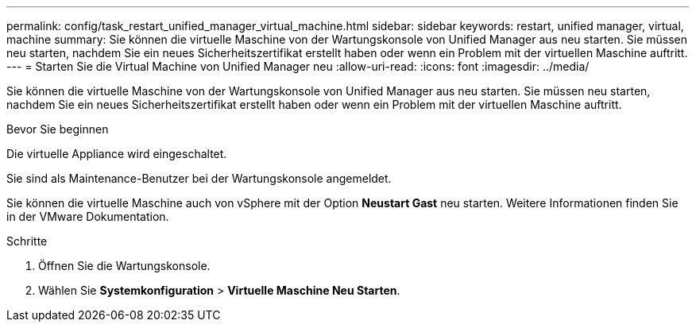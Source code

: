---
permalink: config/task_restart_unified_manager_virtual_machine.html 
sidebar: sidebar 
keywords: restart, unified manager, virtual, machine 
summary: Sie können die virtuelle Maschine von der Wartungskonsole von Unified Manager aus neu starten. Sie müssen neu starten, nachdem Sie ein neues Sicherheitszertifikat erstellt haben oder wenn ein Problem mit der virtuellen Maschine auftritt. 
---
= Starten Sie die Virtual Machine von Unified Manager neu
:allow-uri-read: 
:icons: font
:imagesdir: ../media/


[role="lead"]
Sie können die virtuelle Maschine von der Wartungskonsole von Unified Manager aus neu starten. Sie müssen neu starten, nachdem Sie ein neues Sicherheitszertifikat erstellt haben oder wenn ein Problem mit der virtuellen Maschine auftritt.

.Bevor Sie beginnen
Die virtuelle Appliance wird eingeschaltet.

Sie sind als Maintenance-Benutzer bei der Wartungskonsole angemeldet.

Sie können die virtuelle Maschine auch von vSphere mit der Option *Neustart Gast* neu starten. Weitere Informationen finden Sie in der VMware Dokumentation.

.Schritte
. Öffnen Sie die Wartungskonsole.
. Wählen Sie *Systemkonfiguration* > *Virtuelle Maschine Neu Starten*.

